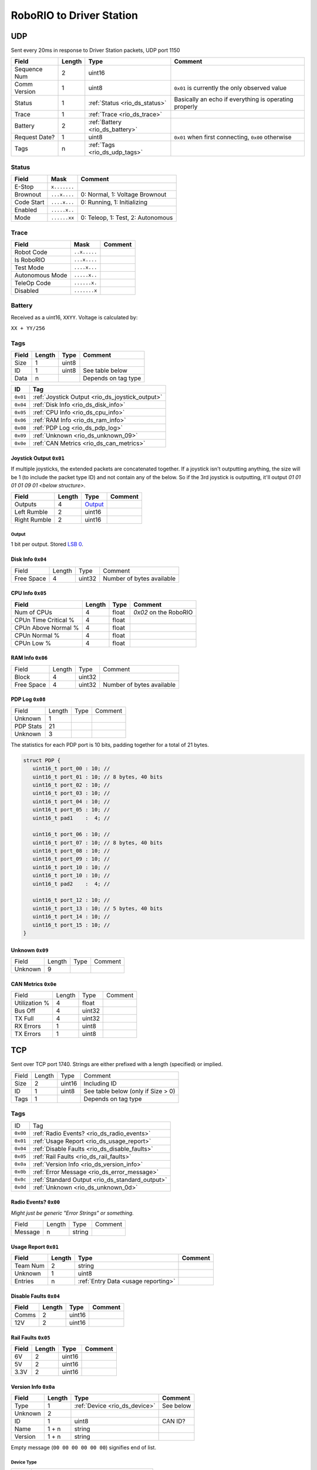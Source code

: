 RoboRIO to Driver Station
=================================

.. rio_ds_udp:

UDP
---

Sent every 20ms in response to Driver Station packets, UDP port 1150

.. table::
   :widths: auto

   +---------------+--------+---------------------------------+-------------------------------------------------------+
   | Field         | Length | Type                            | Comment                                               |
   +===============+========+=================================+=======================================================+
   | Sequence Num  | 2      | uint16                          |                                                       |
   +---------------+--------+---------------------------------+-------------------------------------------------------+
   | Comm Version  | 1      | uint8                           | ``0x01`` is currently the only observed value         |
   +---------------+--------+---------------------------------+-------------------------------------------------------+
   | Status        | 1      | :ref:`Status <rio_ds_status>`   | Basically an echo if everything is operating properly |
   +---------------+--------+---------------------------------+-------------------------------------------------------+
   | Trace         | 1      | :ref:`Trace <rio_ds_trace>`     |                                                       |
   +---------------+--------+---------------------------------+-------------------------------------------------------+
   | Battery       | 2      | :ref:`Battery <rio_ds_battery>` |                                                       |
   +---------------+--------+---------------------------------+-------------------------------------------------------+
   | Request Date? | 1      | uint8                           | ``0x01`` when first connecting, ``0x00`` otherwise    |
   +---------------+--------+---------------------------------+-------------------------------------------------------+
   | Tags          | n      | :ref:`Tags <rio_ds_udp_tags>`   |                                                       |
   +---------------+--------+---------------------------------+-------------------------------------------------------+

.. _rio_ds_status:

Status
^^^^^^

.. table::
   :widths: auto

   +----------------+--------------+-----------------------------------+
   | Field          | Mask         | Comment                           |
   +================+==============+===================================+
   | E-Stop         | ``x.......`` |                                   |
   +----------------+--------------+-----------------------------------+
   | Brownout       | ``...x....`` | 0: Normal, 1: Voltage Brownout    |
   +----------------+--------------+-----------------------------------+
   | Code Start     | ``....x...`` | 0: Running, 1: Initializing       |
   +----------------+--------------+-----------------------------------+
   | Enabled        | ``.....x..`` |                                   |
   +----------------+--------------+-----------------------------------+
   | Mode           | ``......xx`` | 0: Teleop, 1: Test, 2: Autonomous |
   +----------------+--------------+-----------------------------------+

.. _rio_ds_trace:

Trace
^^^^^

.. table::
   :widths: auto

   +-----------------+--------------+----------------------------+
   | Field           | Mask         | Comment                    |
   +=================+==============+============================+
   | Robot Code      | ``..x.....`` |                            |
   +-----------------+--------------+----------------------------+
   | Is RoboRIO      | ``...x....`` |                            |
   +-----------------+--------------+----------------------------+
   | Test Mode       | ``....x...`` |                            |
   +-----------------+--------------+----------------------------+
   | Autonomous Mode | ``.....x..`` |                            |
   +-----------------+--------------+----------------------------+
   | TeleOp Code     | ``......x.`` |                            |
   +-----------------+--------------+----------------------------+
   | Disabled        | ``.......x`` |                            |
   +-----------------+--------------+----------------------------+

.. _rio_ds_battery:

Battery
^^^^^^^

Received as a uint16, ``XXYY``. Voltage is calculated by:

``XX + YY/256``


.. _rio_ds_udp_tags:

Tags
^^^^

.. table::
   :widths: auto

   +-------+--------+-------+-----------------------------------------------+
   | Field | Length | Type  | Comment                                       |
   +=======+========+=======+===============================================+
   | Size  | 1      | uint8 |                                               |
   +-------+--------+-------+-----------------------------------------------+
   | ID    | 1      | uint8 | See table below                               |
   +-------+--------+-------+-----------------------------------------------+
   | Data  | n      |       | Depends on tag type                           |
   +-------+--------+-------+-----------------------------------------------+


.. table::
   :widths: auto

   +----------+-------------------------------------------------+
   | ID       | Tag                                             |
   +==========+=================================================+
   | ``0x01`` | :ref:`Joystick Output <rio_ds_joystick_output>` |
   +----------+-------------------------------------------------+
   | ``0x04`` | :ref:`Disk Info <rio_ds_disk_info>`             |
   +----------+-------------------------------------------------+
   | ``0x05`` | :ref:`CPU Info <rio_ds_cpu_info>`               |
   +----------+-------------------------------------------------+
   | ``0x06`` | :ref:`RAM Info <rio_ds_ram_info>`               |
   +----------+-------------------------------------------------+
   | ``0x08`` | :ref:`PDP Log <rio_ds_pdp_log>`                 |
   +----------+-------------------------------------------------+
   | ``0x09`` | :ref:`Unknown <rio_ds_unknown_09>`              |
   +----------+-------------------------------------------------+
   | ``0x0e`` | :ref:`CAN Metrics <rio_ds_can_metrics>`         |
   +----------+-------------------------------------------------+

.. _rio_ds_joystick_output:

Joystick Output ``0x01``
""""""""""""""""""""""""
If multiple joysticks, the extended packets are concatenated together. If
a joystick isn't outputting anything, the size will be 1 (to include the packet
type ID) and not contain any of the below. So if the 3rd joystick is outputting,
it'll output `01 01 01 01 09 01 <below structure>`.

.. table::
   :widths: auto

   +--------------+--------+-----------+-----------------------------------------------+
   | Field        | Length | Type      | Comment                                       |
   +==============+========+===========+===============================================+
   | Outputs      | 4      | Output_   |                                               |
   +--------------+--------+-----------+-----------------------------------------------+
   | Left Rumble  | 2      | uint16    |                                               |
   +--------------+--------+-----------+-----------------------------------------------+
   | Right Rumble | 2      | uint16    |                                               |
   +--------------+--------+-----------+-----------------------------------------------+

.. _rio_ds_output:

Output
......

1 bit per output. Stored `LSB 0 <https://en.wikipedia.org/wiki/Bit_numbering#LSB_0_bit_numbering>`_.

.. _rio_ds_disk_info:

Disk Info ``0x04``
""""""""""""""""""

.. table::
   :widths: auto

   +------------+--------+-----------+---------------------------+
   | Field      | Length | Type      | Comment                   |
   +------------+--------+-----------+---------------------------+
   | Free Space | 4      | uint32    | Number of bytes available |
   +------------+--------+-----------+---------------------------+


.. _rio_ds_cpu_info:

CPU Info ``0x05``
"""""""""""""""""

.. table::
   :widths: auto

   +----------------------+--------+---------+-----------------------------------------------+
   | Field                | Length | Type    | Comment                                       |
   +======================+========+=========+===============================================+
   | Num of CPUs          | 4      | float   | `0x02` on the RoboRIO                         |
   +----------------------+--------+---------+-----------------------------------------------+
   | CPUn Time Critical % | 4      | float   |                                               |
   +----------------------+--------+---------+-----------------------------------------------+
   | CPUn Above Normal %  | 4      | float   |                                               |
   +----------------------+--------+---------+-----------------------------------------------+
   | CPUn Normal %        | 4      | float   |                                               |
   +----------------------+--------+---------+-----------------------------------------------+
   | CPUn Low %           | 4      | float   |                                               |
   +----------------------+--------+---------+-----------------------------------------------+

.. _rio_ds_ram_info:

RAM Info ``0x06``
"""""""""""""""""

.. table::
   :widths: auto

   +------------+--------+-----------+---------------------------+
   | Field      | Length | Type      | Comment                   |
   +------------+--------+-----------+---------------------------+
   | Block      | 4      | uint32    |                           |
   +------------+--------+-----------+---------------------------+
   | Free Space | 4      | uint32    | Number of bytes available |
   +------------+--------+-----------+---------------------------+

.. _rio_ds_pdp_log:

PDP Log ``0x08``
""""""""""""""""

.. table::
   :widths: auto

   +------------+--------+--------+----------+
   | Field      | Length | Type   | Comment  |
   +------------+--------+--------+----------+
   | Unknown    | 1      |        |          |
   +------------+--------+--------+----------+
   | PDP Stats  | 21     |        |          |
   +------------+--------+--------+----------+
   | Unknown    | 3      |        |          |
   +------------+--------+--------+----------+

The statistics for each PDP port is 10 bits, padding together for a total of 21
bytes.

.. code-block:: c

   struct PDP {
      uint16_t port_00 : 10; //
      uint16_t port_01 : 10; // 8 bytes, 40 bits
      uint16_t port_02 : 10; //
      uint16_t port_03 : 10; //
      uint16_t port_04 : 10; //
      uint16_t port_05 : 10; //
      uint16_t pad1    :  4; //

      uint16_t port_06 : 10; //
      uint16_t port_07 : 10; // 8 bytes, 40 bits
      uint16_t port_08 : 10; //
      uint16_t port_09 : 10; //
      uint16_t port_10 : 10; //
      uint16_t port_10 : 10; //
      uint16_t pad2    :  4; //

      uint16_t port_12 : 10; //
      uint16_t port_13 : 10; // 5 bytes, 40 bits
      uint16_t port_14 : 10; //
      uint16_t port_15 : 10; //
   }

.. _rio_ds_unknown_09:

Unknown ``0x09``
""""""""""""""""

.. table::
   :widths: auto

   +----------+--------+--------+----------+
   | Field    | Length | Type   | Comment  |
   +----------+--------+--------+----------+
   | Unknown  | 9      |        |          |
   +----------+--------+--------+----------+

.. _rio_ds_can_metrics:

CAN Metrics ``0x0e``
""""""""""""""""""""

.. table::
   :widths: auto

   +---------------+--------+--------+----------+
   | Field         | Length | Type   | Comment  |
   +---------------+--------+--------+----------+
   | Utilization % | 4      | float  |          |
   +---------------+--------+--------+----------+
   | Bus Off       | 4      | uint32 |          |
   +---------------+--------+--------+----------+
   | TX Full       | 4      | uint32 |          |
   +---------------+--------+--------+----------+
   | RX Errors     | 1      | uint8  |          |
   +---------------+--------+--------+----------+
   | TX Errors     | 1      | uint8  |          |
   +---------------+--------+--------+----------+

.. _rio_ds_tcp:

TCP
---

Sent over TCP port 1740. Strings are either prefixed with a length (specified)
or implied.

.. table::
   :widths: auto

   +----------+--------+--------+------------------------------------+
   | Field    | Length | Type   | Comment                            |
   +----------+--------+--------+------------------------------------+
   | Size     | 2      | uint16 | Including ID                       |
   +----------+--------+--------+------------------------------------+
   | ID       | 1      | uint8  | See table below (only if Size > 0) |
   +----------+--------+--------+------------------------------------+
   | Tags     | 1      |        | Depends on tag type                |
   +----------+--------+--------+------------------------------------+


Tags
^^^^

.. table::
   :widths: auto

   +----------+-------------------------------------------------+
   | ID       | Tag                                             |
   +----------+-------------------------------------------------+
   | ``0x00`` | :ref:`Radio Events? <rio_ds_radio_events>`      |
   +----------+-------------------------------------------------+
   | ``0x01`` | :ref:`Usage Report <rio_ds_usage_report>`       |
   +----------+-------------------------------------------------+
   | ``0x04`` | :ref:`Disable Faults <rio_ds_disable_faults>`   |
   +----------+-------------------------------------------------+
   | ``0x05`` | :ref:`Rail Faults <rio_ds_rail_faults>`         |
   +----------+-------------------------------------------------+
   | ``0x0a`` | :ref:`Version Info <rio_ds_version_info>`       |
   +----------+-------------------------------------------------+
   | ``0x0b`` | :ref:`Error Message <rio_ds_error_message>`     |
   +----------+-------------------------------------------------+
   | ``0x0c`` | :ref:`Standard Output <rio_ds_standard_output>` |
   +----------+-------------------------------------------------+
   | ``0x0d`` | :ref:`Unknown <rio_ds_unknown_0d>`              |
   +----------+-------------------------------------------------+

.. _rio_ds_radio_events:

Radio Events? ``0x00``
""""""""""""""""""""""

*Might just be generic "Error Strings" or something.*

.. table::
   :widths: auto

   +------------+--------+--------+----------+
   | Field      | Length | Type   | Comment  |
   +------------+--------+--------+----------+
   | Message    | n      | string |          |
   +------------+--------+--------+----------+

.. code-block: none

   Warning <Code> 44008 <radioLostEvents> 16.008 <radioSeenEvents> 14.507\n

.. _rio_ds_usage_report:

Usage Report ``0x01``
"""""""""""""""""""""

.. table::
   :widths: auto

   +----------+--------+-------------------------------------+---------+
   | Field    | Length | Type                                | Comment |
   +==========+========+=====================================+=========+
   | Team Num | 2      | string                              |         |
   +----------+--------+-------------------------------------+---------+
   | Unknown  | 1      | uint8                               |         |
   +----------+--------+-------------------------------------+---------+
   | Entries  | n      | :ref:`Entry Data <usage reporting>` |         |
   +----------+--------+-------------------------------------+---------+

.. _rio_ds_disable_faults:

Disable Faults ``0x04``
"""""""""""""""""""""""

.. table::
   :widths: auto

   +--------------+--------+--------+---------------------------------------------+
   | Field        | Length | Type   | Comment                                     |
   +==============+========+========+=============================================+
   | Comms        | 2      | uint16 |                                             |
   +--------------+--------+--------+---------------------------------------------+
   | 12V          | 2      | uint16 |                                             |
   +--------------+--------+--------+---------------------------------------------+

.. _rio_ds_rail_faults:

Rail Faults ``0x05``
""""""""""""""""""""

.. table::
   :widths: auto

   +--------------+--------+--------+---------------------------------------------+
   | Field        | Length | Type   | Comment                                     |
   +==============+========+========+=============================================+
   | 6V           | 2      | uint16 |                                             |
   +--------------+--------+--------+---------------------------------------------+
   | 5V           | 2      | uint16 |                                             |
   +--------------+--------+--------+---------------------------------------------+
   | 3.3V         | 2      | uint16 |                                             |
   +--------------+--------+--------+---------------------------------------------+

.. _rio_ds_version_info:

Version Info ``0x0a``
"""""""""""""""""""""

.. table::
   :widths: auto

   +---------+--------+-------------------------------+-----------+
   | Field   | Length | Type                          | Comment   |
   +=========+========+===============================+===========+
   | Type    | 1      | :ref:`Device <rio_ds_device>` | See below |
   +---------+--------+-------------------------------+-----------+
   | Unknown | 2      |                               |           |
   +---------+--------+-------------------------------+-----------+
   | ID      | 1      | uint8                         | CAN ID?   |
   +---------+--------+-------------------------------+-----------+
   | Name    | 1 + n  | string                        |           |
   +---------+--------+-------------------------------+-----------+
   | Version | 1 + n  | string                        |           |
   +---------+--------+-------------------------------+-----------+

Empty message (``00 00 00 00 00 00``) signifies end of list.

.. _rio_ds_device:

Device Type
............

.. table::
   :widths: auto

   +-----+---------------------------------------------------+
   | Num | Type                                              |
   +=====+===================================================+
   | 0   | Software (``roboRIO image``, ``FRC_Lib_Version``) |
   +-----+---------------------------------------------------+
   | 2   | CAN Talon                                         |
   +-----+---------------------------------------------------+
   | 8   | PDP                                               |
   +-----+---------------------------------------------------+
   | 9   | PCM                                               |
   +-----+---------------------------------------------------+

.. _rio_ds_error_message:

Error Message ``0x0b``
""""""""""""""""""""""

Shows up in main Driver Station log. Sequence Number increments along with Standard Output.

.. table::
   :widths: auto

   +------------+--------+-------------------------------------------+----------------------------+
   | Field      | Length | Type                                      | Comment                    |
   +============+========+===========================================+============================+
   | Timestamp  | 4      | float                                     | Seconds since start of log |
   +------------+--------+-------------------------------------------+----------------------------+
   | SeqNum     | 2      | uint16                                    |                            |
   +------------+--------+-------------------------------------------+----------------------------+
   | Unknown    | 2      |                                           | Only seen as ``01``?       |
   +------------+--------+-------------------------------------------+----------------------------+
   | Error Code | 4      | int32                                     |                            |
   +------------+--------+-------------------------------------------+----------------------------+
   | Flags      | 1      | :ref:`Flags <rio_ds_error_message_flags>` |                            |
   +------------+--------+-------------------------------------------+----------------------------+
   | Details    | 2 + n  | string                                    |                            |
   +------------+--------+-------------------------------------------+----------------------------+
   | Location   | 2 + n  | string                                    |                            |
   +------------+--------+-------------------------------------------+----------------------------+
   | Call Stack | 2 + n  | string                                    |                            |
   +------------+--------+-------------------------------------------+----------------------------+

.. _rio_ds_error_message_flags:

Flags
......

.. table::
   :widths: auto

   +----------------+--------------+-----------------------------------+
   | Field          | Mask         | Comment                           |
   +================+==============+===================================+
   | Error          | ``.......x`` |                                   |
   +----------------+--------------+-----------------------------------+
   | isLVcode       | ``......x.`` |                                   |
   +----------------+--------------+-----------------------------------+

.. _rio_ds_standard_output:

Standard Output ``0x0c``
""""""""""""""""""""""""

Sequence Number increments along with Error Message.

.. table::
   :widths: auto

   +-----------+--------+--------+----------------------------+
   | Field     | Length | Type   | Comment                    |
   +===========+========+========+============================+
   | Timestamp | 4      | float  | Seconds since start of log |
   +-----------+--------+--------+----------------------------+
   | SeqNum    | 2      | uint16 |                            |
   +-----------+--------+--------+----------------------------+
   | Message   | n      | string |                            |
   +-----------+--------+--------+----------------------------+

.. _rio_ds_unknown_0d:

Unknown ``0x0d``
""""""""""""""""

``00 00 04 04 04 04``
